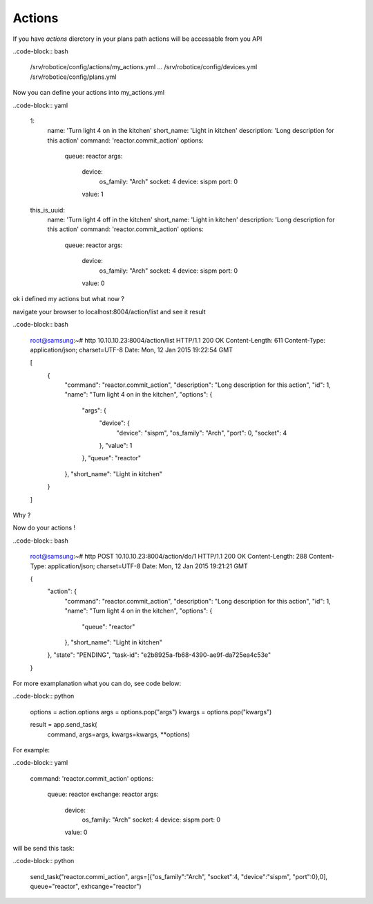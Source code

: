 
=======
Actions
=======

If you have *actions* dierctory in your plans path actions will be accessable from you API

..code-block:: bash

    /srv/robotice/config/actions/my_actions.yml
    ...
    /srv/robotice/config/devices.yml
    /srv/robotice/config/plans.yml


Now you can define your actions into my_actions.yml

..code-block:: yaml

    1:
      name: 'Turn light 4 on in the kitchen'
      short_name: 'Light in kitchen'
      description: 'Long description for this action'
      command: 'reactor.commit_action'
      options:
        queue: reactor
        args:
          device:
            os_family: "Arch"
            socket: 4
            device: sispm
            port: 0
          value: 1

    this_is_uuid:
      name: 'Turn light 4 off in the kitchen'
      short_name: 'Light in kitchen'
      description: 'Long description for this action'
      command: 'reactor.commit_action'
      options:
        queue: reactor
        args:
          device:
            os_family: "Arch"
            socket: 4
            device: sispm
            port: 0
          value: 0


ok i defined my actions but what now ?

navigate your browser to localhost:8004/action/list and see it result

..code-block:: bash

    root@samsung:~# http 10.10.10.23:8004/action/list
    HTTP/1.1 200 OK
    Content-Length: 611
    Content-Type: application/json; charset=UTF-8
    Date: Mon, 12 Jan 2015 19:22:54 GMT

    [
        {
            "command": "reactor.commit_action", 
            "description": "Long description for this action", 
            "id": 1, 
            "name": "Turn light 4 on in the kitchen", 
            "options": {
                "args": {
                    "device": {
                        "device": "sispm", 
                        "os_family": "Arch", 
                        "port": 0, 
                        "socket": 4
                    }, 
                    "value": 1
                }, 
                "queue": "reactor"
            }, 
            "short_name": "Light in kitchen"
        }
    ]

Why ?

Now do your actions !

..code-block:: bash

    root@samsung:~# http POST 10.10.10.23:8004/action/do/1
    HTTP/1.1 200 OK
    Content-Length: 288
    Content-Type: application/json; charset=UTF-8
    Date: Mon, 12 Jan 2015 19:21:21 GMT

    {
        "action": {
            "command": "reactor.commit_action", 
            "description": "Long description for this action", 
            "id": 1, 
            "name": "Turn light 4 on in the kitchen", 
            "options": {
                "queue": "reactor"
            }, 
            "short_name": "Light in kitchen"
        }, 
        "state": "PENDING", 
        "task-id": "e2b8925a-fb68-4390-ae9f-da725ea4c53e"
    }

For more examplanation what you can do, see code below:

..code-block:: python

    options = action.options
    args = options.pop("args")
    kwargs = options.pop("kwargs")

    result = app.send_task(
        command, args=args, kwargs=kwargs, **options)

For example:

..code-block:: yaml

    command: 'reactor.commit_action'
    options:
      queue: reactor
      exchange: reactor
      args:
        device:
          os_family: "Arch"
          socket: 4
          device: sispm
          port: 0
        value: 0

will be send this task:

..code-block:: python

    send_task("reactor.commi_action", args=[{"os_family":"Arch", "socket":4, "device":"sispm", "port":0},0], queue="reactor", exhcange="reactor")